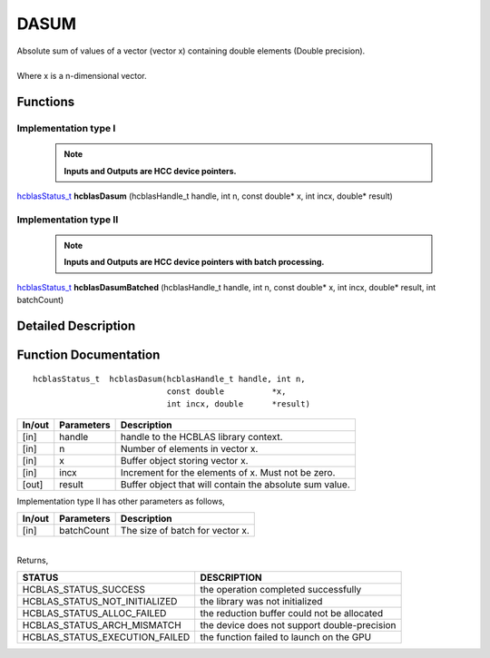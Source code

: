#####
DASUM
#####

| Absolute sum of values of a vector (vector x) containing double elements (Double precision).
|
| Where x is a n-dimensional vector.

Functions
^^^^^^^^^

Implementation type I
---------------------

 .. note:: **Inputs and Outputs are HCC device pointers.**

`hcblasStatus_t <HCBLAS_TYPES.html>`_ **hcblasDasum** (hcblasHandle_t handle, int n, const double* x, int incx, double* result)

Implementation type II
-----------------------

 .. note:: **Inputs and Outputs are HCC device pointers with batch processing.**

`hcblasStatus_t <HCBLAS_TYPES.html>`_ **hcblasDasumBatched** (hcblasHandle_t handle, int n, const double* x, int incx, double* result, int batchCount)

Detailed Description
^^^^^^^^^^^^^^^^^^^^

Function Documentation
^^^^^^^^^^^^^^^^^^^^^^

::

             hcblasStatus_t  hcblasDasum(hcblasHandle_t handle, int n,
                                         const double          *x, 
                                         int incx, double      *result)

+------------+-----------------+--------------------------------------------------------------+
|  In/out    |  Parameters     | Description                                                  |
+============+=================+==============================================================+
|    [in]    |  handle         | handle to the HCBLAS library context.                        |
+------------+-----------------+--------------------------------------------------------------+
|    [in]    |  n              | Number of elements in vector x.                              |
+------------+-----------------+--------------------------------------------------------------+
|    [in]    |  x              | Buffer object storing vector x.                              |
+------------+-----------------+--------------------------------------------------------------+
|    [in]    |  incx           | Increment for the elements of x. Must not be zero.           |
+------------+-----------------+--------------------------------------------------------------+
|    [out]   |  result         | Buffer object that will contain the absolute sum value.      |
+------------+-----------------+--------------------------------------------------------------+

| Implementation type II has other parameters as follows,
+------------+-----------------+--------------------------------------------------------------+
|  In/out    |  Parameters     | Description                                                  |
+============+=================+==============================================================+
|    [in]    |  batchCount     | The size of batch for vector x.                              |
+------------+-----------------+--------------------------------------------------------------+

|
| Returns,

==============================    =============================================
STATUS                            DESCRIPTION
==============================    =============================================
HCBLAS_STATUS_SUCCESS             the operation completed successfully
HCBLAS_STATUS_NOT_INITIALIZED     the library was not initialized
HCBLAS_STATUS_ALLOC_FAILED        the reduction buffer could not be allocated
HCBLAS_STATUS_ARCH_MISMATCH       the device does not support double-precision
HCBLAS_STATUS_EXECUTION_FAILED    the function failed to launch on the GPU
==============================    ============================================= 
